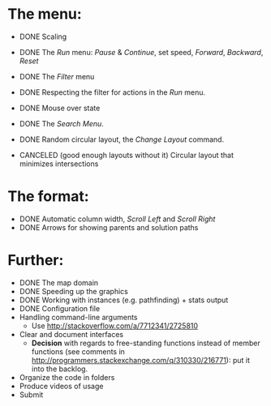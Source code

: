 * The menu:
- DONE Scaling
- DONE The /Run/ menu: /Pause/ & /Continue/, set speed, /Forward/, /Backward/, /Reset/

- DONE The /Filter/ menu 
- DONE Respecting the filter for actions in the /Run/ menu.

- DONE Mouse over state
- DONE The /Search Menu/.

- DONE Random circular layout, the /Change Layout/ command.
- CANCELED (good enough layouts without it) Circular layout that minimizes intersections

* The format:
- DONE Automatic column width, /Scroll Left/ and /Scroll Right/
- DONE Arrows for showing parents and solution paths

* Further:
- DONE The map domain
- DONE Speeding up the graphics
- DONE Working with instances (e.g. pathfinding) + stats output
- DONE Configuration file
- Handling command-line arguments
  * Use http://stackoverflow.com/a/7712341/2725810
- Clear and document interfaces
  * *Decision* with regards to free-standing functions instead of member functions (see comments in http://programmers.stackexchange.com/q/310330/216771): put it into the backlog.
- Organize the code in folders
- Produce videos of usage
- Submit
